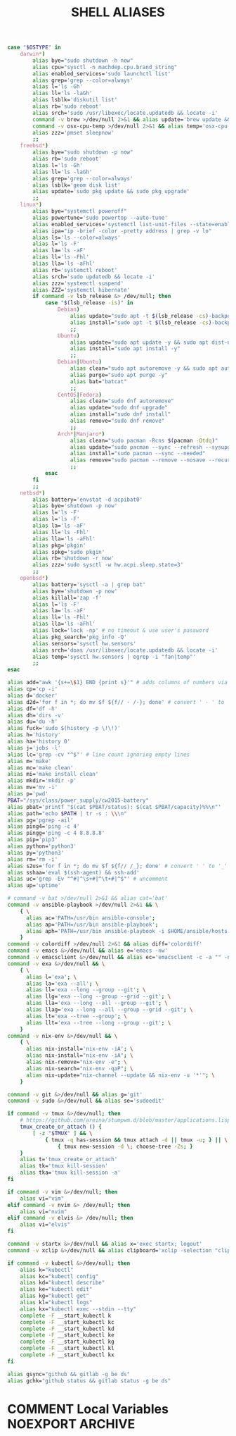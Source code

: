#+TITLE: SHELL ALIASES
#+PROPERTY: header-args :cache yes
#+PROPERTY: header-args+ :mkdirp yes
#+PROPERTY: header-args+ :padline no
#+PROPERTY: header-args+ :results silent
#+PROPERTY: header-args+ :tangle-mode (identity #o600)
#+BEGIN_SRC sh :tangle ~/.aliases
case "$OSTYPE" in
    darwin*)
        alias bye="sudo shutdown -h now"
        alias cpu="sysctl -n machdep.cpu.brand_string"
        alias enabled_services='sudo launchctl list'
        alias grep='grep --color=always'
        alias l='ls -Gh'
        alias ll='ls -laGh'
        alias lsblk='diskutil list'
        alias rb='sudo reboot'
        alias srch='sudo /usr/libexec/locate.updatedb && locate -i'
        command -v brew >/dev/null 2>&1 && alias update='brew update && brew upgrade --greedy && softwareupdate -i --all'
        command -v osx-cpu-temp >/dev/null 2>&1 && alias temp='osx-cpu-temp -c -g -f'
        alias zzz='pmset sleepnow'
        ;;
    freebsd*)
        alias bye="sudo shutdown -p now"
        alias rb='sudo reboot'
        alias l='ls -Gh'
        alias ll='ls -laGh'
        alias grep='grep --color=always'
        alias lsblk='geom disk list'
        alias update='sudo pkg update && sudo pkg upgrade'
        ;;
    linux*)
        alias bye="systemctl poweroff"
        alias powertune='sudo powertop --auto-tune'
        alias enabled_services='systemctl list-unit-files --state=enabled'
        alias ipa="ip -brief -color -pretty address | grep -v lo"
        alias ls='ls --color=always'
        alias l='ls -F'
        alias la='ls -aF'
        alias ll='ls -Fhl'
        alias lla='ls -aFhl'
        alias rb='systemctl reboot'
        alias srch='sudo updatedb && locate -i'
        alias zzz='systemctl suspend'
        alias ZZZ='systemctl hibernate'
        if command -v lsb_release &> /dev/null; then
            case "$(lsb_release -is)" in
                Debian)
                    alias update="sudo apt -t $(lsb_release -cs)-backports update -y && sudo apt -t $(lsb_release -cs)-backports dist-upgrade -y"
                    alias install="sudo apt -t $(lsb_release -cs)-backports -y"
                    ;;
                Ubuntu)
                    alias update="sudo apt update -y && sudo apt dist-upgrade -y"
                    alias install="sudo apt install -y"
                    ;;
                Debian|Ubuntu)
                    alias clean="sudo apt autoremove -y && sudo apt autoclean -y && sudo apt clean -y"
                    alias purge="sudo apt purge -y"
                    alias bat="batcat"
                    ;;
                CentOS|Fedora)
                    alias clean="sudo dnf autoremove"
                    alias update="sudo dnf upgrade"
                    alias install="sudo dnf install"
                    alias remove="sudo dnf remove"
                    ;;
                Arch*|Manjaro*)
                    alias clean="sudo pacman -Rcns $(pacman -Qtdq)"
                    alias update="sudo pacman --sync --refresh --sysupgrade"
                    alias install="sudo pacman --sync --needed"
                    alias remove="sudo pacman --remove --nosave --recursive --cascade"
                    ;;
            esac
        fi
        ;;
    netbsd*)
        alias battery='envstat -d acpibat0'
        alias bye='shutdown -p now'
        alias l='ls -F'
        alias l='ls -F'
        alias la='ls -aF'
        alias ll='ls -Fhl'
        alias lla='ls -aFhl'
        alias pkg='pkgin'
        alias spkg='sudo pkgin'
        alias rb='shutdown -r now'
        alias zzz='sudo sysctl -w hw.acpi.sleep.state=3'
        ;;
    openbsd*)
        alias battery='sysctl -a | grep bat'
        alias bye='shutdown -p now'
        alias killall='zap -f'
        alias l='ls -F'
        alias la='ls -aF'
        alias ll='ls -Fhl'
        alias lla='ls -aFhl'
        alias lock='lock -np' # no timeout & use user's password
        alias pkg_search='pkg_info -Q'
        alias sensors='sysctl hw.sensors'
        alias srch='doas /usr/libexec/locate.updatedb && locate -i'
        alias temp='sysctl hw.sensors | egrep -i "fan|temp"'
        ;;
esac

alias add="awk '{s+=\$1} END {print s}'" # adds columns of numbers via stdin
alias cp='cp -i'
alias d='docker'
alias d2d='for f in *; do mv $f ${f// - /-}; done' # convert ' - ' to '-'
alias df='df -h'
alias dh='dirs -v'
alias du='du -h'
alias fuck='sudo $(history -p \!\!)'
alias h='history'
alias ha='history 0'
alias j='jobs -l'
alias lc='grep -cv "^$"' # line count ignoring empty lines
alias m='make'
alias mc='make clean'
alias mi='make install clean'
alias mkdir='mkdir -p'
alias mv='mv -i'
alias p='pwd'
PBAT="/sys/class/power_supply/cw2015-battery"
alias pbat='printf "$(cat $PBAT/status): $(cat $PBAT/capacity)%%\n"'
alias path="echo $PATH | tr -s : \\\n"
alias pg='pgrep -ail'
alias ping4='ping -c 4'
alias pingg='ping -c 4 8.8.8.8'
alias pip='pip3'
alias python='python3'
alias py='python3'
alias rm='rm -i'
alias s2us='for f in *; do mv $f ${f// /_}; done' # convert ' ' to '_'
alias sshaa='eval $(ssh-agent) && ssh-add'
alias uc='grep -Ev "^#|^\s+#|^\t+#|^$"' # uncomment
alias up='uptime'

# command -v bat >/dev/null 2>&1 && alias cat='bat'
command -v ansible-playbook >/dev/null 2>&1 && \
    { \
      alias ac='PATH=/usr/bin ansible-console';
      alias ap='PATH=/usr/bin ansible-playbook';
      alias aph='PATH=/usr/bin ansible-playbook -i $HOME/ansible/hosts.ini -K';
    }
command -v colordiff >/dev/null 2>&1 && alias diff='colordiff'
command -v emacs &>/dev/null && alias e='emacs -nw'
command -v emacsclient &>/dev/null && alias ec='emacsclient -c -a "" -nw'
command -v exa &>/dev/null && \
    { \
      alias l='exa'; \
      alias la='exa --all'; \
      alias ll='exa --long --group --git'; \
      alias llg='exa --long --group --grid --git'; \
      alias lla='exa --long --all --group --git'; \
      alias llag='exa --long --all --group --grid --git'; \
      alias lt='exa --tree --group'; \
      alias llt='exa --tree --long --group --git'; \
    }
command -v nix-env &>/dev/null && \
    { \
      alias nix-install='nix-env -iA'; \
      alias nix-install="nix-env -iA"; \
      alias nix-remove="nix-env -e"; \
      alias nix-search="nix-env -qaP"; \
      alias nix-update="nix-channel --update && nix-env -u '*'"; \
    }

command -v git &>/dev/null && alias g='git'
command -v sudo &>/dev/null && alias se='sudoedit'

if command -v tmux &>/dev/null; then
    # https://github.com/areina/stumpwm.d/blob/master/applications.lisp
    tmux_create_or_attach () {
        [ -z "$TMUX" ] && \
            { tmux -q has-session && tmux attach -d || tmux -u; } || \
                { tmux new-session -d \; choose-tree -Zs; }
    }
    alias t='tmux_create_or_attach'
    alias tk='tmux kill-session'
    alias tka='tmux kill-session -a'
fi

if command -v vim &>/dev/null; then
    alias vi="vim"
elif command -v nvim &> /dev/null; then
    alias vi="nvim"
elif command -v elvis &> /dev/null; then
    alias vi="elvis"
fi

command -v startx &>/dev/null && alias x='exec startx; logout'
command -v xclip &>/dev/null && alias clipboard='xclip -selection "clipboard"'

if command -v kubectl &>/dev/null; then
    alias k="kubectl"
    alias kc="kubectl config"
    alias kd="kubectl describe"
    alias ke="kubectl edit"
    alias kg="kubectl get"
    alias kl="kubectl logs"
    alias kx="kubectl exec --stdin --tty"
    complete -F __start_kubectl k
    complete -F __start_kubectl kc
    complete -F __start_kubectl kd
    complete -F __start_kubectl ke
    complete -F __start_kubectl kg
    complete -F __start_kubectl kl
    complete -F __start_kubectl kx
fi

alias gsync="github && gitlab -g be ds"
alias gchk="github status && gitlab status -g be ds"
#+END_SRC
* COMMENT Local Variables                                  :NOEXPORT:ARCHIVE:
# Local Variables:
# eval: (add-hook 'after-save-hook 'org-babel-tangle nil t)
# End:
